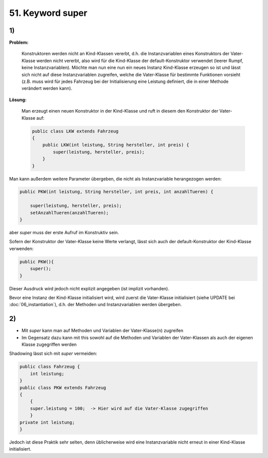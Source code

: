 51. Keyword super
=================
1)
--
**Problem:**

    Konstruktoren werden nicht an Kind-Klassen vererbt, d.h. die Instanzvariablen
    eines Konstruktors der Vater-Klasse werden nicht vererbt, also wird für die
    Kind-Klasse der default-Konstruktor verwendet (leerer Rumpf, keine
    Instanzvariablen). Möchte man nun eine nun ein neues Instanz Kind-Klasse
    erzeugen so ist und lässt sich nicht auf diese Instanzvariablen zugreifen,
    welche die Vater-Klasse für bestimmte Funktionen vorsieht (z.B. muss wird
    für jedes Fahrzeug bei der Initialisierung eine Leistung definiert, die in
    einer Methode verändert werden kann).

**Lösung:**

    Man erzeugt einen neuen Konstruktor in der Kind-Klasse und ruft in diesem
    den Konstruktor der Vater-Klasse auf:

    .. code-block:: java

        public class LKW extends Fahrzeug
        {
            public LKW(int leistung, String hersteller, int preis) {
                super(leistung, hersteller, preis);
            }
        }

Man kann außerdem weitere Parameter übergeben, die nicht als Instanzvariable
herangezogen werden:

.. code-block:: java

    public PKW(int leistung, String hersteller, int preis, int anzahlTueren) {

        super(leistung, hersteller, preis);
        setAnzahlTueren(anzahlTueren);
    }

aber *super* muss der erste Aufruf im Konstruktiv sein.

Sofern der Konstruktor der Vater-Klasse keine Werte verlangt, lässt sich auch der
default-Konstruktor der Kind-Klasse verwenden:

.. code-block:: java

    public PKW(){
        super();
    }

Dieser Ausdruck wird jedoch nicht explizit angegeben (ist implizit vorhanden).

Bevor eine Instanz der Kind-Klasse initialisiert wird, wird zuerst die Vater-Klasse
initialisiert (siehe UPDATE bei :doc:`06_instantiation`), d.h. der Methoden
und Instanzvariablen werden übergeben.

2)
--
* Mit *super* kann man auf Methoden und Variablen der Vater-Klasse(n) zugreifen
* Im Gegensatz dazu kann mit this sowohl auf die Methoden und Variablen der Vater-Klassen
  als auch der eigenen Klasse zugegriffen werden

Shadowing lässt sich mit *super* vermeiden:

.. code-block:: java

    public class Fahrzeug {
        int leistung;
    }
    public class PKW extends Fahrzeug
    {
        {
        super.leistung = 100;  -> Hier wird auf die Vater-Klasse zugegriffen
        }
    private int leistung;
    }

Jedoch ist diese Praktik sehr selten, denn üblicherweise wird eine Instanzvariable
nicht erneut in einer Kind-Klasse initialisiert.
